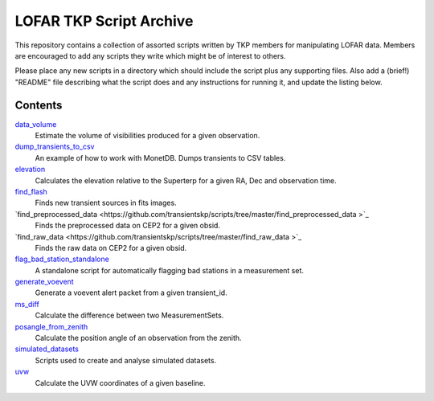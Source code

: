 LOFAR TKP Script Archive
========================

This repository contains a collection of assorted scripts written by TKP
members for manipulating LOFAR data. Members are encouraged to add any
scripts they write which might be of interest to others.

Please place any new scripts in a directory which should include the
script plus any supporting files. Also add a (brief!) "README" file
describing what the script does and any instructions for running it, and
update the listing below.

Contents
--------

`data_volume <https://github.com/transientskp/scripts/tree/master/data_volume>`_
    Estimate the volume of visibilities produced for a given observation.

`dump_transients_to_csv <https://github.com/transientskp/scripts/tree/master/dump_transients_to_csv>`_
    An example of how to work with MonetDB. Dumps transients to CSV tables.

`elevation <https://github.com/transientskp/scripts/tree/master/elevation>`_
    Calculates the elevation relative to the Superterp for a given RA, Dec and observation time.

`find_flash <https://github.com/transientskp/scripts/tree/master/find_flash>`_
    Finds new transient sources in fits images.

`find_preprocessed_data  <https://github.com/transientskp/scripts/tree/master/find_preprocessed_data >`_
    Finds the preprocessed data on CEP2 for a given obsid.

`find_raw_data  <https://github.com/transientskp/scripts/tree/master/find_raw_data >`_
    Finds the raw data on CEP2 for a given obsid.

`flag_bad_station_standalone <https://github.com/transientskp/scripts/tree/master/flag_bad_station_standalone>`_
    A standalone script for automatically flagging bad stations in a measurement set.

`generate_voevent <https://github.com/transientskp/scripts/tree/master/generate_voevent>`_
    Generate a voevent alert packet from a given transient_id.

`ms_diff <https://github.com/transientskp/scripts/tree/master/ms_diff>`_
    Calculate the difference between two MeasurementSets.

`posangle_from_zenith <https://github.com/transientskp/scripts/tree/master/posangle_from_zenith>`_
    Calculate the position angle of an observation from the zenith.

`simulated_datasets <https://github.com/transientskp/scripts/tree/master/simulated_datasets>`_
    Scripts used to create and analyse simulated datasets.

`uvw <https://github.com/transientskp/scripts/tree/master/uvw>`_
    Calculate the UVW coordinates of a given baseline.
